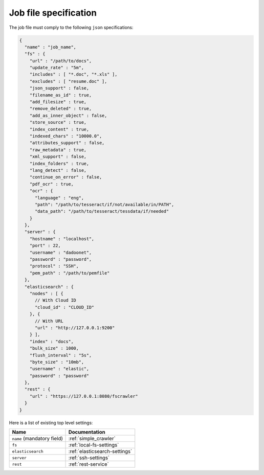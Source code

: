 Job file specification
======================

The job file must comply to the following ``json`` specifications:

.. code:: json

   {
     "name" : "job_name",
     "fs" : {
       "url" : "/path/to/docs",
       "update_rate" : "5m",
       "includes" : [ "*.doc", "*.xls" ],
       "excludes" : [ "resume.doc" ],
       "json_support" : false,
       "filename_as_id" : true,
       "add_filesize" : true,
       "remove_deleted" : true,
       "add_as_inner_object" : false,
       "store_source" : true,
       "index_content" : true,
       "indexed_chars" : "10000.0",
       "attributes_support" : false,
       "raw_metadata" : true,
       "xml_support" : false,
       "index_folders" : true,
       "lang_detect" : false,
       "continue_on_error" : false,
       "pdf_ocr" : true,
       "ocr" : {
         "language" : "eng",
         "path": "/path/to/tesseract/if/not/available/in/PATH",
         "data_path": "/path/to/tesseract/tessdata/if/needed"
       }
     },
     "server" : {
       "hostname" : "localhost",
       "port" : 22,
       "username" : "dadoonet",
       "password" : "password",
       "protocol" : "SSH",
       "pem_path" : "/path/to/pemfile"
     },
     "elasticsearch" : {
       "nodes" : [ {
         // With Cloud ID
         "cloud_id" : "CLOUD_ID"
       }, {
         // With URL
         "url" : "http://127.0.0.1:9200"
       } ],
       "index" : "docs",
       "bulk_size" : 1000,
       "flush_interval" : "5s",
       "byte_size" : "10mb",
       "username" : "elastic",
       "password" : "password"
     },
     "rest" : {
       "url" : "https://127.0.0.1:8080/fscrawler"
     }
   }

Here is a list of existing top level settings:

+-----------------------------------+-------------------------------+
| Name                              | Documentation                 |
+===================================+===============================+
| ``name`` (mandatory field)        | :ref:`simple_crawler`         |
+-----------------------------------+-------------------------------+
| ``fs``                            | :ref:`local-fs-settings`      |
+-----------------------------------+-------------------------------+
| ``elasticsearch``                 | :ref:`elasticsearch-settings` |
+-----------------------------------+-------------------------------+
| ``server``                        | :ref:`ssh-settings`           |
+-----------------------------------+-------------------------------+
| ``rest``                          | :ref:`rest-service`           |
+-----------------------------------+-------------------------------+


